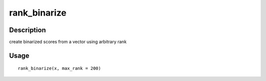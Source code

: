 rank_binarize
-------------

Description
~~~~~~~~~~~

create binarized scores from a vector using arbitrary rank

Usage
~~~~~

::

   rank_binarize(x, max_rank = 200)
